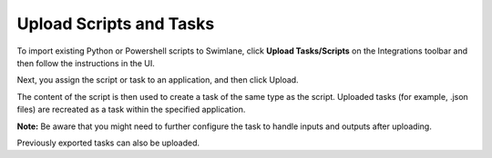 Upload Scripts and Tasks
========================

To import existing Python or Powershell scripts to Swimlane, click
**Upload Tasks/Scripts** on the Integrations toolbar and then follow the
instructions in the UI.

|image1|

Next, you assign the script or task to an application, and then click
Upload.

|image2|

The content of the script is then used to create a task of the same type
as the script. Uploaded tasks (for example, .json files) are recreated
as a task within the specified application.

**Note:** Be aware that you might need to further configure the task to
handle inputs and outputs after uploading.

Previously exported tasks can also be uploaded.

.. |image1| image:: ../../Resources/Images/uploadscriptstasks.png
.. |image2| image:: ../../Resources/Images/assign-script-app.png
